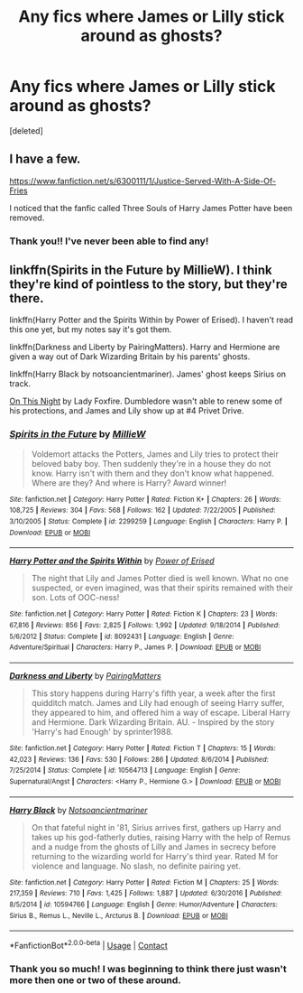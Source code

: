 #+TITLE: Any fics where James or Lilly stick around as ghosts?

* Any fics where James or Lilly stick around as ghosts?
:PROPERTIES:
:Score: 7
:DateUnix: 1603697129.0
:DateShort: 2020-Oct-26
:FlairText: Request
:END:
[deleted]


** I have a few.

[[https://www.fanfiction.net/s/6300111/1/Justice-Served-With-A-Side-Of-Fries]]

I noticed that the fanfic called Three Souls of Harry James Potter have been removed.
:PROPERTIES:
:Author: theVennu101
:Score: 3
:DateUnix: 1603703911.0
:DateShort: 2020-Oct-26
:END:

*** Thank you!! I've never been able to find any!
:PROPERTIES:
:Author: CenZen
:Score: 2
:DateUnix: 1603714624.0
:DateShort: 2020-Oct-26
:END:


** linkffn(Spirits in the Future by MillieW). I think they're kind of pointless to the story, but they're there.

linkffn(Harry Potter and the Spirits Within by Power of Erised). I haven't read this one yet, but my notes say it's got them.

linkffn(Darkness and Liberty by PairingMatters). Harry and Hermione are given a way out of Dark Wizarding Britain by his parents' ghosts.

linkffn(Harry Black by notsoancientmariner). James' ghost keeps Sirius on track.

[[http://imagine.e-fic.com/viewstory.php?sid=735][On This Night]] by Lady Foxfire. Dumbledore wasn't able to renew some of his protections, and James and Lily show up at #4 Privet Drive.
:PROPERTIES:
:Author: steve_wheeler
:Score: 2
:DateUnix: 1603863320.0
:DateShort: 2020-Oct-28
:END:

*** [[https://www.fanfiction.net/s/2299259/1/][*/Spirits in the Future/*]] by [[https://www.fanfiction.net/u/744588/MillieW][/MillieW/]]

#+begin_quote
  Voldemort attacks the Potters, James and Lily tries to protect their beloved baby boy. Then suddenly they're in a house they do not know. Harry isn't with them and they don't know what happened. Where are they? And where is Harry? Award winner!
#+end_quote

^{/Site/:} ^{fanfiction.net} ^{*|*} ^{/Category/:} ^{Harry} ^{Potter} ^{*|*} ^{/Rated/:} ^{Fiction} ^{K+} ^{*|*} ^{/Chapters/:} ^{26} ^{*|*} ^{/Words/:} ^{108,725} ^{*|*} ^{/Reviews/:} ^{304} ^{*|*} ^{/Favs/:} ^{568} ^{*|*} ^{/Follows/:} ^{162} ^{*|*} ^{/Updated/:} ^{7/22/2005} ^{*|*} ^{/Published/:} ^{3/10/2005} ^{*|*} ^{/Status/:} ^{Complete} ^{*|*} ^{/id/:} ^{2299259} ^{*|*} ^{/Language/:} ^{English} ^{*|*} ^{/Characters/:} ^{Harry} ^{P.} ^{*|*} ^{/Download/:} ^{[[http://www.ff2ebook.com/old/ffn-bot/index.php?id=2299259&source=ff&filetype=epub][EPUB]]} ^{or} ^{[[http://www.ff2ebook.com/old/ffn-bot/index.php?id=2299259&source=ff&filetype=mobi][MOBI]]}

--------------

[[https://www.fanfiction.net/s/8092431/1/][*/Harry Potter and the Spirits Within/*]] by [[https://www.fanfiction.net/u/2126538/Power-of-Erised][/Power of Erised/]]

#+begin_quote
  The night that Lily and James Potter died is well known. What no one suspected, or even imagined, was that their spirits remained with their son. Lots of OOC-ness!
#+end_quote

^{/Site/:} ^{fanfiction.net} ^{*|*} ^{/Category/:} ^{Harry} ^{Potter} ^{*|*} ^{/Rated/:} ^{Fiction} ^{K} ^{*|*} ^{/Chapters/:} ^{23} ^{*|*} ^{/Words/:} ^{67,816} ^{*|*} ^{/Reviews/:} ^{856} ^{*|*} ^{/Favs/:} ^{2,825} ^{*|*} ^{/Follows/:} ^{1,992} ^{*|*} ^{/Updated/:} ^{9/18/2014} ^{*|*} ^{/Published/:} ^{5/6/2012} ^{*|*} ^{/Status/:} ^{Complete} ^{*|*} ^{/id/:} ^{8092431} ^{*|*} ^{/Language/:} ^{English} ^{*|*} ^{/Genre/:} ^{Adventure/Spiritual} ^{*|*} ^{/Characters/:} ^{Harry} ^{P.,} ^{James} ^{P.} ^{*|*} ^{/Download/:} ^{[[http://www.ff2ebook.com/old/ffn-bot/index.php?id=8092431&source=ff&filetype=epub][EPUB]]} ^{or} ^{[[http://www.ff2ebook.com/old/ffn-bot/index.php?id=8092431&source=ff&filetype=mobi][MOBI]]}

--------------

[[https://www.fanfiction.net/s/10564713/1/][*/Darkness and Liberty/*]] by [[https://www.fanfiction.net/u/4401331/PairingMatters][/PairingMatters/]]

#+begin_quote
  This story happens during Harry's fifth year, a week after the first quidditch match. James and Lily had enough of seeing Harry suffer, they appeared to him, and offered him a way of escape. Liberal Harry and Hermione. Dark Wizarding Britain. AU. - Inspired by the story 'Harry's had Enough' by sprinter1988.
#+end_quote

^{/Site/:} ^{fanfiction.net} ^{*|*} ^{/Category/:} ^{Harry} ^{Potter} ^{*|*} ^{/Rated/:} ^{Fiction} ^{T} ^{*|*} ^{/Chapters/:} ^{15} ^{*|*} ^{/Words/:} ^{42,023} ^{*|*} ^{/Reviews/:} ^{136} ^{*|*} ^{/Favs/:} ^{530} ^{*|*} ^{/Follows/:} ^{286} ^{*|*} ^{/Updated/:} ^{8/6/2014} ^{*|*} ^{/Published/:} ^{7/25/2014} ^{*|*} ^{/Status/:} ^{Complete} ^{*|*} ^{/id/:} ^{10564713} ^{*|*} ^{/Language/:} ^{English} ^{*|*} ^{/Genre/:} ^{Supernatural/Angst} ^{*|*} ^{/Characters/:} ^{<Harry} ^{P.,} ^{Hermione} ^{G.>} ^{*|*} ^{/Download/:} ^{[[http://www.ff2ebook.com/old/ffn-bot/index.php?id=10564713&source=ff&filetype=epub][EPUB]]} ^{or} ^{[[http://www.ff2ebook.com/old/ffn-bot/index.php?id=10564713&source=ff&filetype=mobi][MOBI]]}

--------------

[[https://www.fanfiction.net/s/10594766/1/][*/Harry Black/*]] by [[https://www.fanfiction.net/u/5551720/Notsoancientmariner][/Notsoancientmariner/]]

#+begin_quote
  On that fateful night in '81, Sirius arrives first, gathers up Harry and takes up his god-fatherly duties, raising Harry with the help of Remus and a nudge from the ghosts of Lilly and James in secrecy before returning to the wizarding world for Harry's third year. Rated M for violence and language. No slash, no definite pairing yet.
#+end_quote

^{/Site/:} ^{fanfiction.net} ^{*|*} ^{/Category/:} ^{Harry} ^{Potter} ^{*|*} ^{/Rated/:} ^{Fiction} ^{M} ^{*|*} ^{/Chapters/:} ^{25} ^{*|*} ^{/Words/:} ^{217,359} ^{*|*} ^{/Reviews/:} ^{710} ^{*|*} ^{/Favs/:} ^{1,425} ^{*|*} ^{/Follows/:} ^{1,887} ^{*|*} ^{/Updated/:} ^{6/30/2016} ^{*|*} ^{/Published/:} ^{8/5/2014} ^{*|*} ^{/id/:} ^{10594766} ^{*|*} ^{/Language/:} ^{English} ^{*|*} ^{/Genre/:} ^{Humor/Adventure} ^{*|*} ^{/Characters/:} ^{Sirius} ^{B.,} ^{Remus} ^{L.,} ^{Neville} ^{L.,} ^{Arcturus} ^{B.} ^{*|*} ^{/Download/:} ^{[[http://www.ff2ebook.com/old/ffn-bot/index.php?id=10594766&source=ff&filetype=epub][EPUB]]} ^{or} ^{[[http://www.ff2ebook.com/old/ffn-bot/index.php?id=10594766&source=ff&filetype=mobi][MOBI]]}

--------------

*FanfictionBot*^{2.0.0-beta} | [[https://github.com/FanfictionBot/reddit-ffn-bot/wiki/Usage][Usage]] | [[https://www.reddit.com/message/compose?to=tusing][Contact]]
:PROPERTIES:
:Author: FanfictionBot
:Score: 1
:DateUnix: 1603863370.0
:DateShort: 2020-Oct-28
:END:


*** Thank you so much! I was beginning to think there just wasn't more then one or two of these around.
:PROPERTIES:
:Author: CenZen
:Score: 1
:DateUnix: 1603868664.0
:DateShort: 2020-Oct-28
:END:

